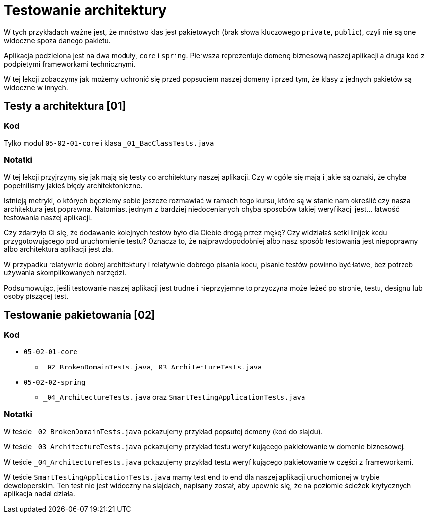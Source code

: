 = Testowanie architektury

W tych przykładach ważne jest, że mnóstwo klas jest pakietowych (brak słowa kluczowego `private`, `public`),
czyli nie są one widoczne spoza danego pakietu.

Aplikacja podzielona jest na dwa moduły, `core` i `spring`. Pierwsza reprezentuje domenę biznesową naszej aplikacji a druga kod z podpiętymi frameworkami technicznymi.

W tej lekcji zobaczymy jak możemy uchronić się przed popsuciem naszej domeny
i przed tym, że klasy z jednych pakietów są widoczne w innych.

== Testy a architektura [01]

=== Kod

Tylko moduł `05-02-01-core` i klasa `_01_BadClassTests.java`

=== Notatki

W tej lekcji przyjrzymy się jak mają się testy do architektury naszej aplikacji. Czy w ogóle się mają i jakie są oznaki, że chyba popełniliśmy jakieś błędy architektoniczne.

Istnieją metryki, o których będziemy sobie jeszcze rozmawiać w ramach tego kursu, które są w stanie nam określić czy nasza architektura jest poprawna. Natomiast jednym z bardziej niedocenianych chyba sposobów takiej weryfikacji jest… łatwość testowania naszej aplikacji.

Czy zdarzyło Ci się, że dodawanie kolejnych testów było dla Ciebie drogą przez mękę? Czy widziałaś setki linijek kodu przygotowującego pod uruchomienie testu? Oznacza to, że najprawdopodobniej albo nasz sposób testowania jest niepoprawny albo architektura aplikacji jest zła.

W przypadku relatywnie dobrej architektury i relatywnie dobrego pisania kodu, pisanie testów powinno być łatwe, bez potrzeb używania skomplikowanych narzędzi.

Podsumowując, jeśli testowanie naszej aplikacji jest trudne i nieprzyjemne to przyczyna może leżeć po stronie, testu, designu lub osoby piszącej test.


== Testowanie pakietowania [02]

=== Kod

* `05-02-01-core`
** `_02_BrokenDomainTests.java`, `_03_ArchitectureTests.java`
* `05-02-02-spring`
** `_04_ArchitectureTests.java` oraz `SmartTestingApplicationTests.java`

=== Notatki

W teście `_02_BrokenDomainTests.java` pokazujemy przykład popsutej domeny (kod do slajdu).

W teście `_03_ArchitectureTests.java` pokazujemy przykład testu weryfikującego pakietowanie w domenie biznesowej.

W teście `_04_ArchitectureTests.java` pokazujemy przykład testu weryfikującego pakietowanie w części z frameworkami.

W teście `SmartTestingApplicationTests.java` mamy test end to end dla naszej aplikacji uruchomionej w trybie deweloperskim. Ten test nie jest widoczny na slajdach, napisany został, aby upewnić się, że na poziomie ścieżek krytycznych aplikacja nadal działa.

